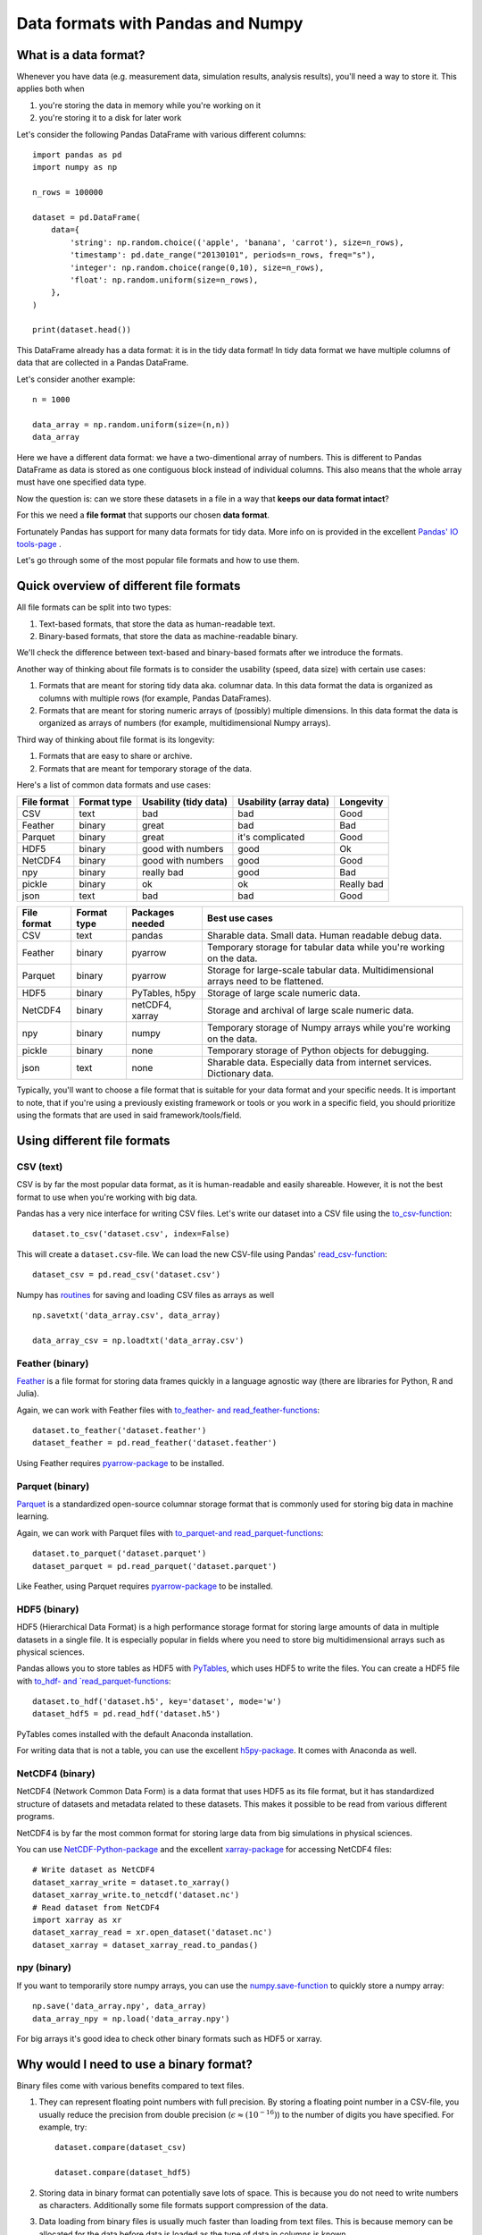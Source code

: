 Data formats with Pandas and Numpy
==================================

.. questions::

   - How do you store your data right now?
   - How much time do you think is spent doing your calculation vs
     reading/writing your data?

.. objectives::

   - Learn the distinguishing characteristics of different data formats
   - Learn how Pandas to read and write data in a variety of formats


What is a data format?
----------------------

Whenever you have data (e.g. measurement data, simulation results, analysis results), you'll need a way to store it.
This applies both when

1. you're storing the data in memory while you're working on it
2. you're storing it to a disk for later work

Let's consider the following Pandas DataFrame with various different columns::

    import pandas as pd
    import numpy as np

    n_rows = 100000

    dataset = pd.DataFrame(
        data={
            'string': np.random.choice(('apple', 'banana', 'carrot'), size=n_rows),
            'timestamp': pd.date_range("20130101", periods=n_rows, freq="s"),
            'integer': np.random.choice(range(0,10), size=n_rows),
            'float': np.random.uniform(size=n_rows),
        },
    )

    print(dataset.head())

This DataFrame already has a data format: it is in the tidy data format!
In tidy data format we have multiple columns of data that are collected in a Pandas DataFrame.

Let's consider another example::

    n = 1000

    data_array = np.random.uniform(size=(n,n))
    data_array

Here we have a different data format: we have a two-dimentional array of numbers.
This is different to Pandas DataFrame as data is stored as one contiguous block instead of individual columns.
This also means that the whole array must have one specified data type.

Now the question is: can we store these datasets in a file in a way that **keeps our data format intact**?

For this we need a **file format** that supports our chosen **data format**.

Fortunately Pandas has support for many data formats for tidy data.
More info on is provided in the excellent `Pandas' IO tools-page <https://pandas.pydata.org/docs/user_guide/io.html>`__ .

Let's go through some of the most popular file formats and how to use them.


Quick overview of different file formats
----------------------------------------

All file formats can be split into two types:

1. Text-based formats, that store the data as human-readable text.
2. Binary-based formats, that store the data as machine-readable binary.

We'll check the difference between text-based and binary-based formats after we introduce the formats.

Another way of thinking about file formats is to consider the usability (speed, data size) with certain use cases:

1. Formats that are meant for storing tidy data aka. columnar data. In this data format the data is organized as columns with multiple rows (for example, Pandas DataFrames).
2. Formats that are meant for storing numeric arrays of (possibly) multiple dimensions. In this data format the data is organized as arrays of numbers (for example, multidimensional Numpy arrays).

Third way of thinking about file format is its longevity:

1. Formats that are easy to share or archive.
2. Formats that are meant for temporary storage of the data.

Here's a list of common data formats and use cases:

+-------------+----------------+-----------------------+------------------------+--------------+
| File format | Format type    | Usability (tidy data) | Usability (array data) | Longevity    |
+=============+================+=======================+========================+==============+
| CSV         | text           | bad                   | bad                    | Good         |
+-------------+----------------+-----------------------+------------------------+--------------+
| Feather     | binary         | great                 | bad                    | Bad          |
+-------------+----------------+-----------------------+------------------------+--------------+
| Parquet     | binary         | great                 | it's complicated       | Good         |
+-------------+----------------+-----------------------+------------------------+--------------+
| HDF5        | binary         | good with numbers     | good                   | Ok           |
+-------------+----------------+-----------------------+------------------------+--------------+
| NetCDF4     | binary         | good with numbers     | good                   | Good         |
+-------------+----------------+-----------------------+------------------------+--------------+
| npy         | binary         | really bad            | good                   | Bad          |
+-------------+----------------+-----------------------+------------------------+--------------+
| pickle      | binary         | ok                    | ok                     | Really bad   |
+-------------+----------------+-----------------------+------------------------+--------------+
| json        | text           | bad                   | bad                    | Good         |
+-------------+----------------+-----------------------+------------------------+--------------+


+-------------+----------------+------------------+-------------------------------------------------------------------------------------+
| File format | Format type    | Packages needed  | Best use cases                                                                      |
+=============+================+==================+=====================================================================================+
| CSV         | text           | pandas           | Sharable data. Small data. Human readable debug data.                               |
+-------------+----------------+------------------+-------------------------------------------------------------------------------------+
| Feather     | binary         | pyarrow          | Temporary storage for tabular data while you're working on the data.                |
+-------------+----------------+------------------+-------------------------------------------------------------------------------------+
| Parquet     | binary         | pyarrow          | Storage for large-scale tabular data. Multidimensional arrays need to be flattened. |
+-------------+----------------+------------------+-------------------------------------------------------------------------------------+
| HDF5        | binary         | PyTables, h5py   | Storage of large scale numeric data.                                                |
+-------------+----------------+------------------+-------------------------------------------------------------------------------------+
| NetCDF4     | binary         | netCDF4, xarray  | Storage and archival of large scale numeric data.                                   |
+-------------+----------------+------------------+-------------------------------------------------------------------------------------+
| npy         | binary         | numpy            | Temporary storage of Numpy arrays while you're working on the data.                 |
+-------------+----------------+------------------+-------------------------------------------------------------------------------------+
| pickle      | binary         | none             | Temporary storage of Python objects for debugging.                                  |
+-------------+----------------+------------------+-------------------------------------------------------------------------------------+
| json        | text           | none             | Sharable data. Especially data from internet services. Dictionary data.             |
+-------------+----------------+------------------+-------------------------------------------------------------------------------------+

Typically, you'll want to choose a file format that is suitable for your data format and your specific needs.
It is important to note, that if you're using a previously existing framework or tools or you work in a specific field, you should prioritize using the formats that are used in said framework/tools/field.


Using different file formats
----------------------------

CSV (text)
**********

CSV is by far the most popular data format, as it is human-readable and easily shareable.
However, it is not the best format to use when you're working with big data.

Pandas has a very nice interface for writing CSV files.
Let's write our dataset into a CSV file using the `to_csv-function <https://pandas.pydata.org/docs/user_guide/io.html#io-store-in-csv>`__::

    dataset.to_csv('dataset.csv', index=False)

This will create a ``dataset.csv``-file.
We can load the new CSV-file using Pandas' `read_csv-function <https://pandas.pydata.org/docs/user_guide/io.html#io-read-csv-table>`__::

    dataset_csv = pd.read_csv('dataset.csv')

Numpy has `routines <https://numpy.org/doc/stable/reference/routines.io.html#text-files>`__ for saving and loading CSV files as arrays as well ::

    np.savetxt('data_array.csv', data_array)

    data_array_csv = np.loadtxt('data_array.csv')

Feather (binary)
****************

`Feather <https://arrow.apache.org/docs/python/feather.html>`_ is a file format for storing data frames quickly in a language agnostic way (there are libraries for Python, R and Julia).

Again, we can work with Feather files with `to_feather- and read_feather-functions <https://pandas.pydata.org/docs/user_guide/io.html#io-feather>`__::

    dataset.to_feather('dataset.feather')
    dataset_feather = pd.read_feather('dataset.feather')

Using Feather requires `pyarrow-package <https://arrow.apache.org/docs/python>`__ to be installed.

Parquet (binary)
****************

`Parquet <https://arrow.apache.org/docs/python/parquet.html>`_ is a standardized open-source columnar storage format that is commonly used for storing big data in machine learning.

Again, we can work with Parquet files with `to_parquet-and read_parquet-functions <https://pandas.pydata.org/docs/user_guide/io.html#io-parquet>`__::

    dataset.to_parquet('dataset.parquet')
    dataset_parquet = pd.read_parquet('dataset.parquet')

Like Feather, using Parquet requires `pyarrow-package <https://arrow.apache.org/docs/python/>`__ to be installed.

HDF5 (binary)
*************

HDF5 (Hierarchical Data Format) is a high performance storage format for storing large amounts of data in multiple datasets in a single file.
It is especially popular in fields where you need to store big multidimensional arrays such as physical sciences.

Pandas allows you to store tables as HDF5 with `PyTables <https://www.pytables.org/>`_, which uses HDF5 to write the files.
You can create a HDF5 file with `to_hdf- and `read_parquet-functions <https://pandas.pydata.org/docs/user_guide/io.html#io-hdf5>`__::

    dataset.to_hdf('dataset.h5', key='dataset', mode='w')
    dataset_hdf5 = pd.read_hdf('dataset.h5')
    
PyTables comes installed with the default Anaconda installation.

For writing data that is not a table, you can use the excellent `h5py-package <https://docs.h5py.org/en/stable/>`__. It comes with Anaconda as well. 

NetCDF4 (binary)
****************

NetCDF4 (Network Common Data Form) is a data format that uses HDF5 as its file format, but it has standardized structure of datasets and metadata related to these datasets.
This makes it possible to be read from various different programs.

NetCDF4 is by far the most common format for storing large data from big simulations in physical sciences.

You can use `NetCDF-Python-package <https://unidata.github.io/netcdf4-python>`__ and the excellent `xarray-package <https://xarray.pydata.org/en/stable/getting-started-guide/quick-overview.html#read-write-netcdf-files>`__ for accessing NetCDF4 files::

    # Write dataset as NetCDF4
    dataset_xarray_write = dataset.to_xarray()
    dataset_xarray_write.to_netcdf('dataset.nc')
    # Read dataset from NetCDF4
    import xarray as xr
    dataset_xarray_read = xr.open_dataset('dataset.nc')
    dataset_xarray = dataset_xarray_read.to_pandas()

npy (binary)
************

If you want to temporarily store numpy arrays, you can use the `numpy.save-function <https://numpy.org/doc/stable/reference/generated/numpy.save.html>`_ to quickly store a numpy array::

    np.save('data_array.npy', data_array)
    data_array_npy = np.load('data_array.npy')

For big arrays it's good idea to check other binary formats such as HDF5 or xarray.


Why would I need to use a binary format?
----------------------------------------

Binary files come with various benefits compared to text files.

1. They can represent floating point numbers with full precision.
   By storing a floating point number in a CSV-file, you usually reduce the precision from double precision (:math:`\epsilon \approx (10^{-16})`) to the number of digits you have specified.
   For example, try::

       dataset.compare(dataset_csv)

       dataset.compare(dataset_hdf5)

2. Storing data in binary format can potentially save lots of space.
   This is because you do not need to write numbers as characters.
   Additionally some file formats support compression of the data.
3. Data loading from binary files is usually much faster than loading from text files.
   This is because memory can be allocated for the data before data is loaded as the type of data in columns is known.
4. You can often store multiple datasets and metadata to the same file.

For the ``dataset`` we had, we can test the performance of the different file formats:

**Performance when writing tidy dataset:**

+-------------+----------------+-----------------+----------------+----------------------+
| File format | File size [MB] | Write time [ms] | Read time [ms] | Data matches exactly |
+=============+================+=================+================+======================+
| CSV         | 4.571571       | 0.355826        | 0.355826       | False                |
+-------------+----------------+-----------------+----------------+----------------------+
| Feather     | 2.202845       | 0.014178        | 0.014178       | True                 |
+-------------+----------------+-----------------+----------------+----------------------+
| Parquet     | 1.820971       | 0.043103        | 0.043103       | True                 |
+-------------+----------------+-----------------+----------------+----------------------+
| HDF5        | 4.892296       | 0.050013        | 0.050013       | True                 |
+-------------+----------------+-----------------+----------------+----------------------+
| NetCDF4     | 8.396764       | 0.124124        | 0.124124       | True                 |
+-------------+----------------+-----------------+----------------+----------------------+

The relatively poor performance of HDF5 based formats in this case is due to the data being mostly one dimensional columns full of character strings.
For writing the floating point array `data_array`, the performance is be much better.

**Performance when writing data array:**

+-------------+----------------+-----------------+----------------+----------------------+
| File format | File size [MB] | Write time [ms] | Read time [ms] | Data matches exactly |
+=============+================+=================+================+======================+
| CSV         | 23.841858      | 0.919903        | 0.870455       | True                 |
+-------------+----------------+-----------------+----------------+----------------------+
| npy         | 7.629517       | 0.013368        | 0.002773       | True                 |
+-------------+----------------+-----------------+----------------+----------------------+
| NetCDF4     | 7.637207       | 0.016921        | 0.007093       | True                 |
+-------------+----------------+-----------------+----------------+----------------------+

For this kind of a data, HDF5 formats are much better.

Things to remember
------------------

1. Usually, your research question determines which libraries you want to use to solve it.
   Similarly, the data format you have chosen determines file format you want to use.
2. However, if you're using a previously existing framework or tools or you work in a specific field, you should prioritize using the formats that are used in said framework/tools/field.
3. When you're starting your project, it's a good idea to take your initial data, clean it, and store the results in a good binary format that works as a starting point for your future analysis.
   If you've written the cleaning procedure as a script, you can always reproduce it.
4. Throughout your work, you should use code to turn important data to human-readable format (e.g. plots, averages, ``DataFrame.head()``), not to keep your full data in a human-readable format.
5. Once you've finished, you should store the data in a format that can be easily shared to other people.

Exercise 1
----------

.. challenge::

    - Create a dataframe. Store it as a CSV.
    - Read the dataframe back in and compare it to the original one. Does the data match?
    - Store the dataframe in a binary format (for example, PyTables).
    - Read the dataframe back in and compare it to the original one. Does the data match?

.. solution::

   .. code-block:: python

      import numpy as np
      import pandas as pd

      data = pd.DataFrame({ 'my_data': [3.1415, 2.718, 1.6180]})

      data.to_csv('data.csv', index=False)

      data_from_csv = pd.read_csv('data.csv')
      data.compare(data_from_csv)

      data.to_hdf('data.h5', key='dataset', mode='w')

      data_from_hdf = pd.read_hdf('data.h5')
      data.compare(data_from_hdf)


Exercise 2
----------

.. challenge::

    - Create a numpy array. Store it as a npy.
    - Read the dataframe back in and compare it to the original one. Does the data match?

.. solution::

   .. code-block:: python

      import numpy as np

      my_array = np.array(10)

      np.save('my_array.npy', my_array)
      my_array_npy = np.load('my_array.npy')
      np.all(my_array == my_array_npy)

Other file formats
------------------

Pickle (binary)
***************

.. warning::

    Loading pickles that have been provided from untrusted sources is
    risky as they can contain arbitrary executable code.

`Pickle <https://docs.python.org/3/library/pickle.html>`__ is Python's own serialization library.
It allows you to store Python objects into a binary file.
It is not a format you will want to use in the long term.
It is best suited for debugging your code by saving the Python variables for later inspection::

    import pickle

    with open('data_array.pickle', 'wb') as f:
        pickle.dump(data_array, f)

    with open('data_array.pickle', 'rb') as f:
        data_array_pickle = pickle.load(f)

JSON (text)
***********

JSON is another popular human-readable data format.
It is especially common when dealing with web applications (REST-APIs etc.).
However, when you're working with big data, you rarely want to keep your data in this format.

Similarly to other popular files, Pandas can write and read json files with `to_json- <https://pandas.pydata.org/docs/user_guide/io.html#io-json-writer>`_ and `read_json <https://pandas.pydata.org/docs/user_guide/io.html#io-json-reader>`_-functions::

    dataset.to_json('dataset.json')
    dataset_json = pd.read_csv('dataset.json')

However, JSON is often used to represent hierarchical data with multiple layers or multiple connections. 
For such data you might need to do a lot more processing.

Excel (binary)
**************

See Pandas' documentation on `working with Excel files <https://pandas.pydata.org/docs/user_guide/io.html#excel-files>`_.

Using Excel files with Pandas requires `openpyxl-package <https://openpyxl.readthedocs.io/en/stable/>`_ to be installed.


Section
-------



See also
--------

...



.. keypoints::

   - Pandas can read and write a variety of data formats.
   - There are many good, standard formats, and you don't need to
     create your own.
   - There are plenty of other libraries dedicated to various
     formats.
